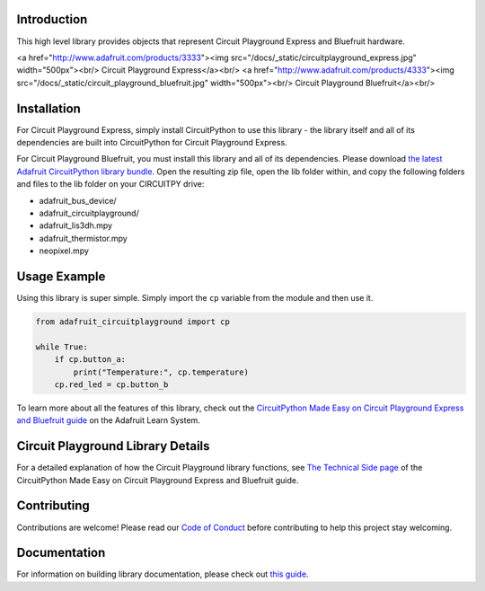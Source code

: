 
Introduction
============

.. image:: https://readthedocs.org/projects/adafruit-circuitpython-circuitplayground/badge/?version=latest
    :target: https://circuitpython.readthedocs.io/projects/circuitplayground/en/latest/
    :alt: Documentation Status

.. image :: https://img.shields.io/discord/327254708534116352.svg
    :target: https://adafru.it/discord
    :alt: Discord

.. image:: https://github.com/adafruit/Adafruit_CircuitPython_CircuitPlayground/workflows/Build%20CI/badge.svg
    :target: https://github.com/adafruit/Adafruit_CircuitPython_CircuitPlayground/actions/
    :alt: Build Status

This high level library provides objects that represent Circuit Playground Express and Bluefruit hardware.

<a href="http://www.adafruit.com/products/3333"><img src="/docs/_static/circuitplayground_express.jpg" width="500px"><br/>
Circuit Playground Express</a><br/>
<a href="http://www.adafruit.com/products/4333"><img src="/docs/_static/circuit_playground_bluefruit.jpg" width="500px"><br/>
Circuit Playground Bluefruit</a><br/>

Installation
=============
For Circuit Playground Express, simply install CircuitPython to use this library - the library itself and
all of its dependencies are built into CircuitPython for Circuit Playground Express.

For Circuit Playground Bluefruit, you must install this library and all of its dependencies. Please download
`the latest Adafruit CircuitPython library bundle <https://circuitpython.org/libraries>`_. Open the resulting
zip file, open the lib folder within, and copy the following folders and files to the lib folder on your
CIRCUITPY drive:

* adafruit_bus_device/
* adafruit_circuitplayground/
* adafruit_lis3dh.mpy
* adafruit_thermistor.mpy
* neopixel.mpy

Usage Example
=============
Using this library is super simple. Simply import the ``cp`` variable from the module and then use it.

.. code-block :: python

    from adafruit_circuitplayground import cp

    while True:
        if cp.button_a:
            print("Temperature:", cp.temperature)
        cp.red_led = cp.button_b

To learn more about all the features of this library, check out the
`CircuitPython Made Easy on Circuit Playground Express and Bluefruit guide <https://learn.adafruit.com/circuitpython-made-easy-on-circuit-playground-express>`_
on the Adafruit Learn System.

Circuit Playground Library Details
==================================

For a detailed explanation of how the Circuit Playground library functions, see
`The Technical Side page <https://learn.adafruit.com/circuitpython-made-easy-on-circuit-playground-express/the-technical-side>`_
of the CircuitPython Made Easy on Circuit Playground Express and Bluefruit guide.

Contributing
============

Contributions are welcome! Please read our `Code of Conduct
<https://github.com/adafruit/Adafruit_CircuitPython_CircuitPlayground/blob/master/CODE_OF_CONDUCT.md>`_
before contributing to help this project stay welcoming.

Documentation
=============

For information on building library documentation, please check out `this guide <https://learn.adafruit.com/creating-and-sharing-a-circuitpython-library/sharing-our-docs-on-readthedocs#sphinx-5-1>`_.
